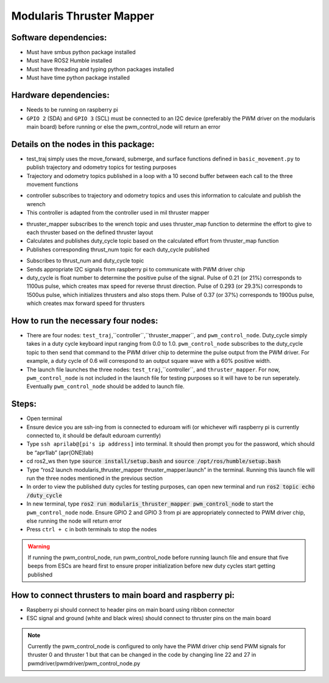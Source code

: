 Modularis Thruster Mapper
===================

Software dependencies:
----------------------

* Must have smbus python package installed
* Must have ROS2 Humble installed
* Must have threading and typing python packages installed 
* Must have time python package installed 

Hardware dependencies:
-----------------------

* Needs to be running on raspberry pi
* ``GPIO 2`` (SDA) and ``GPIO 3`` (SCL) must be connected to an I2C device (preferably the PWM driver on the modularis main board) before running or else the pwm_control_node will return an error

Details on the nodes in this package:
-----------------------------------

.. test_traj::

* test_traj simply uses the move_forward, submerge, and surface functions defined in ``basic_movement.py`` to publish trajectory and odometry topics for testing purposes 
* Trajectory and odometry topics published in a loop with a 10 second buffer between each call to the three movement functions

.. controller::

* controller subscribes to trajectory and odometry topics and uses this information to calculate and publish the wrench
* This controller is adapted from the controller used in mil thruster mapper

.. thruster_mapper::

* thruster_mapper subscribes to the wrench topic and uses thruster_map function to determine the effort to give to each thruster based on the defined thruster layout
* Calculates and publishes duty_cycle topic based on the calculated effort from thruster_map function 
* Publishes corresponding thrust_num topic for each duty_cycle published 

.. pwm_control_node::

* Subscribes to thrust_num and duty_cycle topic 
* Sends appropriate I2C signals from raspberry pi to communicate with PWM driver chip
* duty_cycle is float number to determine the positive pulse of the signal. Pulse of 0.21 (or 21%) corresponds to 1100us pulse, which creates max speed for reverse thrust direction. Pulse of 0.293 (or 29.3%) corresponds to 1500us pulse, which initializes thrusters and also stops them. Pulse of 0.37 (or 37%) corresponds to 1900us pulse, which creates max forward speed for thrusters

How to run the necessary four nodes:
-----------------------------------

* There are four nodes: ``test_traj``,``controller``,``thruster_mapper``, and ``pwm_control_node``. Duty_cycle simply takes in a duty cycle keyboard input ranging from 0.0 to 1.0. ``pwm_control_node`` subscribes to the duty_cycle topic to then send that command to the PWM driver chip to determine the pulse output from the PWM driver. For example, a duty cycle of 0.6 will correspond to an output square wave with a 60% positive width. 
* The launch file launches the three nodes: ``test_traj``,``controller``, and ``thruster_mapper``. For now, ``pwm_control_node`` is not included in the launch file for testing purposes so it will have to be run seperately. Eventually ``pwm_control_node`` should be added to launch file.   

Steps:
------

* Open terminal
* Ensure device you are ssh-ing from is connected to eduroam wifi (or whichever wifi raspberry pi is currently connected to, it should be default eduroam currently)
* Type ``ssh aprilab@[pi's ip address]`` into terminal. It should then prompt you for the password, which should be “apr1lab” (apr(ONE)lab) 
* cd ros2_ws then type :code:`source install/setup.bash` and :code:`source /opt/ros/humble/setup.bash`
* Type “ros2 launch modularis_thruster_mapper thruster_mapper.launch” in the terminal. Running this launch file will run the three nodes mentioned in the previous section
* In order to view the published duty cycles for testing purposes, can open new terminal and run :code:`ros2 topic echo /duty_cycle`
* In new terminal, type :code:`ros2 run modularis_thruster_mapper pwm_control_node` to start the ``pwm_control_node`` node. Ensure GPIO 2 and GPIO 3 from pi are appropriately connected to PWM driver chip, else running the node will return error
* Press ``ctrl + c`` in both terminals to stop the nodes

.. warning:: If running the pwm_control_node, run pwm_control_node before running launch file and ensure that five beeps from ESCs are heard first to ensure proper initialization before new duty cycles start getting published 

How to connect thrusters to main board and raspberry pi:
-----------------------------------------------------------

* Raspberry pi should connect to header pins on main board using ribbon connector
* ESC signal and ground (white and black wires) should connect to thruster pins on the main board


.. note:: Currently the pwm_control_node is configured to only have the PWM driver chip send PWM signals for thruster 0 and thruster 1 but that can be changed in the code by changing line 22 and 27 in pwmdriver/pwmdriver/pwm_control_node.py
